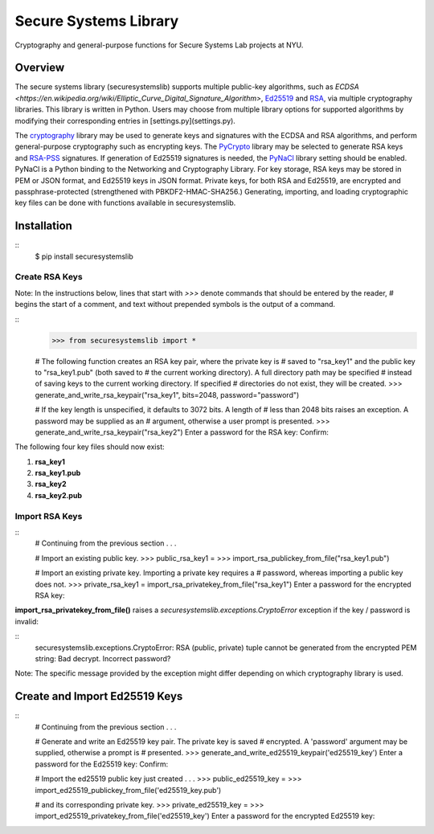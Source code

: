 Secure Systems Library
----------------------

.. image:: https://travis-ci.org/secure-systems-lab/securesystemslib.svg?branch=master
   :target: https://travis-ci.org/secure-systems-lab/securesystemslib

.. image:: https://coveralls.io/repos/github/secure-systems-lab/securesystemslib/badge.svg?branch=master
   :target: https://coveralls.io/github/secure-systems-lab/securesystemslib?branch=master

Cryptography and general-purpose functions for Secure Systems Lab projects
at NYU.


Overview
++++++++

The secure systems library (securesystemslib) supports multiple public-key
algorithms, such as `ECDSA
<https://en.wikipedia.org/wiki/Elliptic_Curve_Digital_Signature_Algorithm>`,
`Ed25519 <http://ed25519.cr.yp.to/>`_ and `RSA
<https://en.wikipedia.org/wiki/RSA_%28cryptosystem%29>`_, via multiple
cryptography libraries.  This library is written in Python.  Users may choose
from multiple library options for supported algorithms by modifying their
corresponding entries in [settings.py](settings.py).

The `cryptography
<https://en.wikipedia.org/wiki/Elliptic_Curve_Digital_Signature_Algorithm>`_
library may be used to generate keys and signatures with the ECDSA and RSA
algorithms, and perform general-purpose cryptography such as encrypting keys.
The `PyCrypto <https://www.dlitz.net/software/pycrypto/>`_ library may be
selected to generate RSA keys and `RSA-PSS
<https://en.wikipedia.org/wiki/RSA-PSS>`_ signatures.  If generation of Ed25519
signatures is needed, the `PyNaCl <https://github.com/pyca/pynacl>`_ library
setting should be enabled.  PyNaCl is a Python binding to the Networking and
Cryptography Library.  For key storage, RSA keys may be stored in PEM or JSON
format, and Ed25519 keys in JSON format.  Private keys, for both RSA and
Ed25519, are encrypted and passphrase-protected (strengthened with
PBKDF2-HMAC-SHA256.)  Generating, importing, and loading cryptographic key
files can be done with functions available in securesystemslib.

Installation
++++++++++++
::
    $ pip install securesystemslib


Create RSA Keys
~~~~~~~~~~~~~~~

Note:  In the instructions below, lines that start with `>>>` denote commands
that should be entered by the reader, `#` begins the start of a comment, and
text without prepended symbols is the output of a command.

::
    >>> from securesystemslib import *

    # The following function creates an RSA key pair, where the private key is
    # saved to "rsa_key1" and the public key to "rsa_key1.pub" (both saved to
    # the current working directory).  A full directory path may be specified
    # instead of saving keys to the current working directory.  If specified
    # directories do not exist, they will be created.
    >>> generate_and_write_rsa_keypair("rsa_key1", bits=2048, password="password")

    # If the key length is unspecified, it defaults to 3072 bits. A length of
    # less than 2048 bits raises an exception. A password may be supplied as an
    # argument, otherwise a user prompt is presented.
    >>> generate_and_write_rsa_keypair("rsa_key2")
    Enter a password for the RSA key:
    Confirm:


The following four key files should now exist:

1.  **rsa_key1**
2.  **rsa_key1.pub**
3.  **rsa_key2**
4.  **rsa_key2.pub**

Import RSA Keys
~~~~~~~~~~~~~~~

::
    # Continuing from the previous section . . .

    # Import an existing public key.
    >>> public_rsa_key1 =
    >>> import_rsa_publickey_from_file("rsa_key1.pub")

    # Import an existing private key.  Importing a private key requires a
    # password, whereas importing a public key does not.
    >>> private_rsa_key1 = import_rsa_privatekey_from_file("rsa_key1")
    Enter a password for the encrypted RSA key:

**import_rsa_privatekey_from_file()** raises a
`securesystemslib.exceptions.CryptoError` exception if the key / password is
invalid:

::
    securesystemslib.exceptions.CryptoError: RSA (public, private) tuple cannot
    be generated from the encrypted PEM string: Bad decrypt. Incorrect password?

Note: The specific message provided by the exception might differ depending on
which cryptography library is used.

Create and Import Ed25519 Keys
++++++++++++++++++++++++++++++

::
    # Continuing from the previous section . . .

    # Generate and write an Ed25519 key pair.  The private key is saved
    # encrypted.  A 'password' argument may be supplied, otherwise a prompt is
    # presented.
    >>> generate_and_write_ed25519_keypair('ed25519_key')
    Enter a password for the Ed25519 key:
    Confirm:

    # Import the ed25519 public key just created . . .
    >>> public_ed25519_key =
    >>> import_ed25519_publickey_from_file('ed25519_key.pub')

    # and its corresponding private key.
    >>> private_ed25519_key =
    >>> import_ed25519_privatekey_from_file('ed25519_key')
    Enter a password for the encrypted Ed25519 key:


